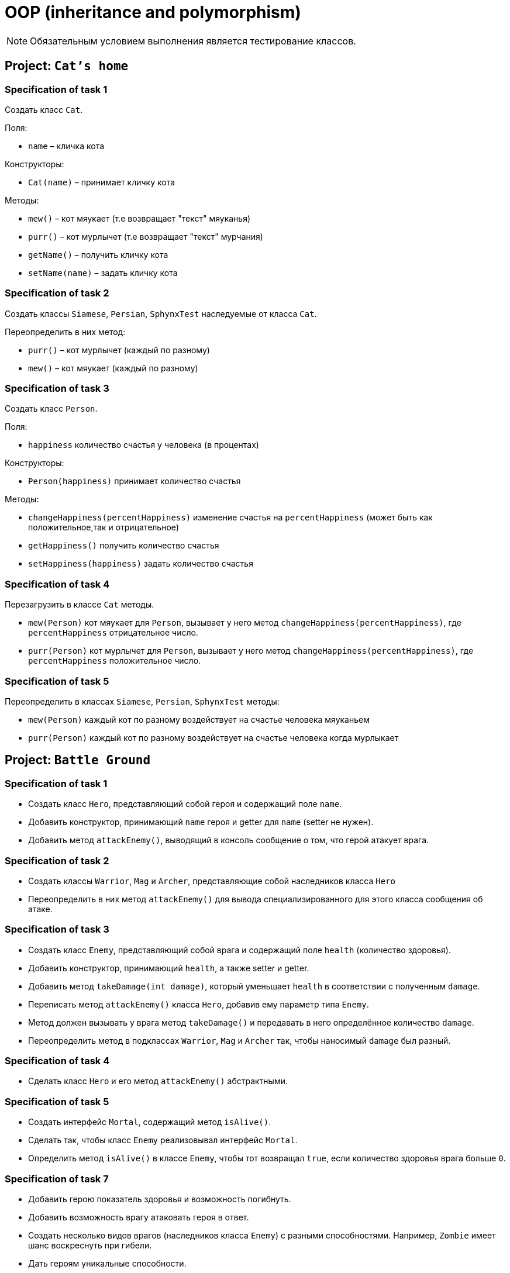 = OOP (inheritance and polymorphism)

NOTE: Обязательным условием выполнения является тестирование классов.

== Project: `Cat's home`

=== Specification of task 1

Создать класс `Cat`.

Поля:

* `name` – кличка кота

Конструкторы:

* `Cat(name)` – принимает кличку кота

Методы:

* `mew()` – кот мяукает (т.е возвращает "текст" мяуканья)
* `purr()` – кот мурлычет (т.е возвращает "текст" мурчания)
* `getName()` – получить кличку кота
* `setName(name)` – задать кличку кота

=== Specification of task 2

Создать классы `Siamese`, `Persian`, `SphynxTest` наследуемые от класса `Cat`.

Переопределить в них метод:

* `purr()` – кот мурлычет (каждый по разному)
* `mew()` – кот мяукает (каждый по разному)

=== Specification of task 3

Создать класс `Person`.

Поля:

* `happiness` количество счастья у человека (в процентах)

Конструкторы:

* `Person(happiness)` принимает количество счастья

Методы:


* `changeHappiness(percentHappiness)` изменение счастья на `percentHappiness` (может быть как положительное,так и отрицательное)
* `getHappiness()` получить количество счастья
* `setHappiness(happiness)` задать количество счастья

=== Specification of task 4

Перезагрузить в классе `Cat` методы.

* `mew(Person)` кот мяукает для `Person`, вызывает у него метод `changeHappiness(percentHappiness)`, где `percentHappiness` отрицательное число.
* `purr(Person)` кот мурлычет для `Person`, вызывает у него метод `changeHappiness(percentHappiness)`, где `percentHappiness` положительное число.

=== Specification of task 5

Переопределить в классах `Siamese`, `Persian`, `SphynxTest` методы:

* `mew(Person)` каждый кот по разному воздействует на счастье человека мяуканьем
* `purr(Person)` каждый кот по разному воздействует на счастье человека когда мурлыкает





== Project: `Battle Ground`

=== Specification of task 1

* Создать класс `Hero`, представляющий собой героя и содержащий поле `name`.
* Добавить конструктор, принимающий `name` героя и getter для `name` (setter не нужен).
* Добавить метод `attackEnemy()`, выводящий в консоль сообщение о том, что герой атакует врага.

=== Specification of task 2

* Создать классы `Warrior`, `Mag` и `Archer`, представляющие собой наследников класса `Hero`
* Переопределить в них метод `attackEnemy()` для вывода специализированного для этого класса сообщения об атаке.

=== Specification of task 3

* Создать класс `Enemy`, представляющий собой врага и содержащий поле `health` (количество здоровья).
* Добавить конструктор, принимающий `health`, а также setter и getter.
* Добавить метод `takeDamage(int damage)`, который уменьшает `health` в соответствии с полученным `damage`.
* Переписать метод `attackEnemy()` класса `Hero`, добавив ему параметр типа `Enemy`.
* Метод должен вызывать у врага метод `takeDamage()` и передавать в него определённое количество `damage`.
* Переопределить метод в подклассах `Warrior`, `Mag` и `Archer` так, чтобы наносимый `damage` был разный.

=== Specification of task 4

* Сделать класс `Hero` и его метод `attackEnemy()` абстрактными.

=== Specification of task 5

* Создать интерфейс `Mortal`, содержащий метод `isAlive()`.
* Сделать так, чтобы класс `Enemy` реализовывал интерфейс `Mortal`.
* Определить метод `isAlive()` в классе `Enemy`, чтобы тот возвращал `true`, если количество здоровья врага больше `0`.

=== Specification of task 7

* Добавить герою показатель здоровья и возможность погибнуть.
* Добавить возможность врагу атаковать героя в ответ.
* Создать несколько видов врагов (наследников класса `Enemy`) с разными способностями. Например, `Zombie` имеет шанс воскреснуть при гибели.
* Дать героям уникальные способности.





=== Project: `Geometry`*

Создать иерархию классов, описывающих геометрические фигуры на плоскости.

=== Specification of task

* В иерархии должно быть не менее 10 классов/интерфейсов и хотя бы 2 уровня вложенности.
* При переопределении методов обязательно использовать аннотацию `@Override`
* Продемонстрировать переопределение методов в иерархии.
* Продемонстрировать добавление собственных методов в классах-наследниках (можно с помощью интерфейсов). Например, рассчёт диагонали в прямоугольнике, рассчёт высоты в треугольнике.
* Не создавать лишних классов в системе (полностью дублирующих или не содержащих назначения)
* Каждый класс должен выполнять своё назначение.
* Создать общие методы:
** Рассчитывающий площадь фигуры.
** Принимающий в качестве параметра фигуру и определяющий, равны ли площади текущей и полученной фигуры.
* Создать класс `ShapeUtils` со статическими методами:
** Определяющим, является ли фигура прямоугольником.
** Определяющим, является ли фигура треугольником.
* Для каждого неабстрактного класса переопределить метод `toString()` класса для представления информации о классах в строковой форме.

== Recommendations

* При разработке иерархии держать в уме принцип инкапсуляции, выбирать корректные имена классов и методов, пользоваться преимуществами полиморфизма.
* Отдавайте предпочтение интерфейсам, а не абстрактным классам.
